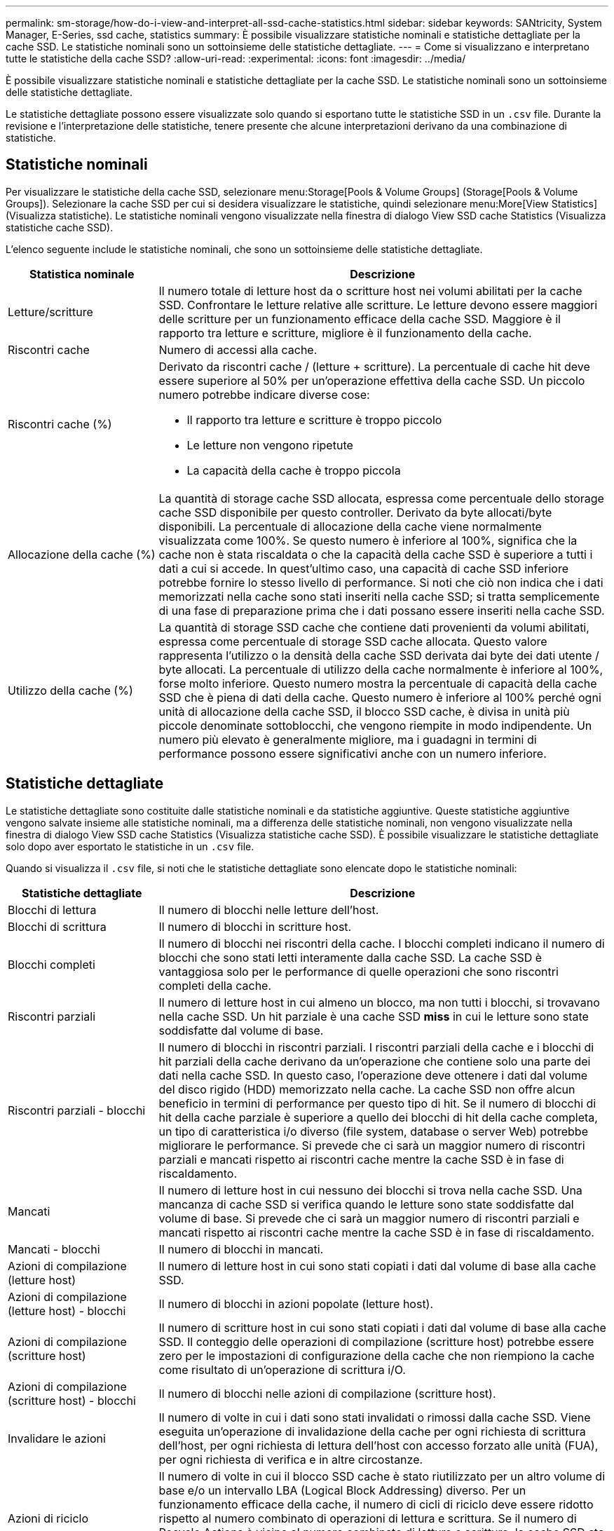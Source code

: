 ---
permalink: sm-storage/how-do-i-view-and-interpret-all-ssd-cache-statistics.html 
sidebar: sidebar 
keywords: SANtricity, System Manager, E-Series, ssd cache, statistics 
summary: È possibile visualizzare statistiche nominali e statistiche dettagliate per la cache SSD. Le statistiche nominali sono un sottoinsieme delle statistiche dettagliate. 
---
= Come si visualizzano e interpretano tutte le statistiche della cache SSD?
:allow-uri-read: 
:experimental: 
:icons: font
:imagesdir: ../media/


[role="lead"]
È possibile visualizzare statistiche nominali e statistiche dettagliate per la cache SSD. Le statistiche nominali sono un sottoinsieme delle statistiche dettagliate.

Le statistiche dettagliate possono essere visualizzate solo quando si esportano tutte le statistiche SSD in un `.csv` file. Durante la revisione e l'interpretazione delle statistiche, tenere presente che alcune interpretazioni derivano da una combinazione di statistiche.



== Statistiche nominali

Per visualizzare le statistiche della cache SSD, selezionare menu:Storage[Pools & Volume Groups] (Storage[Pools & Volume Groups]). Selezionare la cache SSD per cui si desidera visualizzare le statistiche, quindi selezionare menu:More[View Statistics] (Visualizza statistiche). Le statistiche nominali vengono visualizzate nella finestra di dialogo View SSD cache Statistics (Visualizza statistiche cache SSD).

L'elenco seguente include le statistiche nominali, che sono un sottoinsieme delle statistiche dettagliate.

[cols="25h,~"]
|===
| Statistica nominale | Descrizione 


 a| 
Letture/scritture
 a| 
Il numero totale di letture host da o scritture host nei volumi abilitati per la cache SSD. Confrontare le letture relative alle scritture. Le letture devono essere maggiori delle scritture per un funzionamento efficace della cache SSD. Maggiore è il rapporto tra letture e scritture, migliore è il funzionamento della cache.



 a| 
Riscontri cache
 a| 
Numero di accessi alla cache.



 a| 
Riscontri cache (%)
 a| 
Derivato da riscontri cache / (letture + scritture). La percentuale di cache hit deve essere superiore al 50% per un'operazione effettiva della cache SSD. Un piccolo numero potrebbe indicare diverse cose:

* Il rapporto tra letture e scritture è troppo piccolo
* Le letture non vengono ripetute
* La capacità della cache è troppo piccola




 a| 
Allocazione della cache (%)
 a| 
La quantità di storage cache SSD allocata, espressa come percentuale dello storage cache SSD disponibile per questo controller. Derivato da byte allocati/byte disponibili. La percentuale di allocazione della cache viene normalmente visualizzata come 100%. Se questo numero è inferiore al 100%, significa che la cache non è stata riscaldata o che la capacità della cache SSD è superiore a tutti i dati a cui si accede. In quest'ultimo caso, una capacità di cache SSD inferiore potrebbe fornire lo stesso livello di performance. Si noti che ciò non indica che i dati memorizzati nella cache sono stati inseriti nella cache SSD; si tratta semplicemente di una fase di preparazione prima che i dati possano essere inseriti nella cache SSD.



 a| 
Utilizzo della cache (%)
 a| 
La quantità di storage SSD cache che contiene dati provenienti da volumi abilitati, espressa come percentuale di storage SSD cache allocata. Questo valore rappresenta l'utilizzo o la densità della cache SSD derivata dai byte dei dati utente / byte allocati. La percentuale di utilizzo della cache normalmente è inferiore al 100%, forse molto inferiore. Questo numero mostra la percentuale di capacità della cache SSD che è piena di dati della cache. Questo numero è inferiore al 100% perché ogni unità di allocazione della cache SSD, il blocco SSD cache, è divisa in unità più piccole denominate sottoblocchi, che vengono riempite in modo indipendente. Un numero più elevato è generalmente migliore, ma i guadagni in termini di performance possono essere significativi anche con un numero inferiore.

|===


== Statistiche dettagliate

Le statistiche dettagliate sono costituite dalle statistiche nominali e da statistiche aggiuntive. Queste statistiche aggiuntive vengono salvate insieme alle statistiche nominali, ma a differenza delle statistiche nominali, non vengono visualizzate nella finestra di dialogo View SSD cache Statistics (Visualizza statistiche cache SSD). È possibile visualizzare le statistiche dettagliate solo dopo aver esportato le statistiche in un `.csv` file.

Quando si visualizza il `.csv` file, si noti che le statistiche dettagliate sono elencate dopo le statistiche nominali:

[cols="25h,~"]
|===
| Statistiche dettagliate | Descrizione 


 a| 
Blocchi di lettura
 a| 
Il numero di blocchi nelle letture dell'host.



 a| 
Blocchi di scrittura
 a| 
Il numero di blocchi in scritture host.



 a| 
Blocchi completi
 a| 
Il numero di blocchi nei riscontri della cache. I blocchi completi indicano il numero di blocchi che sono stati letti interamente dalla cache SSD. La cache SSD è vantaggiosa solo per le performance di quelle operazioni che sono riscontri completi della cache.



 a| 
Riscontri parziali
 a| 
Il numero di letture host in cui almeno un blocco, ma non tutti i blocchi, si trovavano nella cache SSD. Un hit parziale è una cache SSD *miss* in cui le letture sono state soddisfatte dal volume di base.



 a| 
Riscontri parziali - blocchi
 a| 
Il numero di blocchi in riscontri parziali. I riscontri parziali della cache e i blocchi di hit parziali della cache derivano da un'operazione che contiene solo una parte dei dati nella cache SSD. In questo caso, l'operazione deve ottenere i dati dal volume del disco rigido (HDD) memorizzato nella cache. La cache SSD non offre alcun beneficio in termini di performance per questo tipo di hit. Se il numero di blocchi di hit della cache parziale è superiore a quello dei blocchi di hit della cache completa, un tipo di caratteristica i/o diverso (file system, database o server Web) potrebbe migliorare le performance. Si prevede che ci sarà un maggior numero di riscontri parziali e mancati rispetto ai riscontri cache mentre la cache SSD è in fase di riscaldamento.



 a| 
Mancati
 a| 
Il numero di letture host in cui nessuno dei blocchi si trova nella cache SSD. Una mancanza di cache SSD si verifica quando le letture sono state soddisfatte dal volume di base. Si prevede che ci sarà un maggior numero di riscontri parziali e mancati rispetto ai riscontri cache mentre la cache SSD è in fase di riscaldamento.



 a| 
Mancati - blocchi
 a| 
Il numero di blocchi in mancati.



 a| 
Azioni di compilazione (letture host)
 a| 
Il numero di letture host in cui sono stati copiati i dati dal volume di base alla cache SSD.



 a| 
Azioni di compilazione (letture host) - blocchi
 a| 
Il numero di blocchi in azioni popolate (letture host).



 a| 
Azioni di compilazione (scritture host)
 a| 
Il numero di scritture host in cui sono stati copiati i dati dal volume di base alla cache SSD. Il conteggio delle operazioni di compilazione (scritture host) potrebbe essere zero per le impostazioni di configurazione della cache che non riempiono la cache come risultato di un'operazione di scrittura i/O.



 a| 
Azioni di compilazione (scritture host) - blocchi
 a| 
Il numero di blocchi nelle azioni di compilazione (scritture host).



 a| 
Invalidare le azioni
 a| 
Il numero di volte in cui i dati sono stati invalidati o rimossi dalla cache SSD. Viene eseguita un'operazione di invalidazione della cache per ogni richiesta di scrittura dell'host, per ogni richiesta di lettura dell'host con accesso forzato alle unità (FUA), per ogni richiesta di verifica e in altre circostanze.



 a| 
Azioni di riciclo
 a| 
Il numero di volte in cui il blocco SSD cache è stato riutilizzato per un altro volume di base e/o un intervallo LBA (Logical Block Addressing) diverso. Per un funzionamento efficace della cache, il numero di cicli di riciclo deve essere ridotto rispetto al numero combinato di operazioni di lettura e scrittura. Se il numero di Recycle Actions è vicino al numero combinato di letture e scritture, la cache SSD sta per essere thrash. La capacità della cache deve essere aumentata o il carico di lavoro non è favorevole per l'utilizzo con la cache SSD.



 a| 
Byte disponibili
 a| 
Il numero di byte disponibili nella cache SSD per l'utilizzo da parte di questo controller.



 a| 
Byte allocati
 a| 
Il numero di byte allocati dalla cache SSD da questo controller. I byte allocati dalla cache SSD potrebbero essere vuoti o contenere dati provenienti da volumi di base.



 a| 
Byte dei dati utente
 a| 
Il numero di byte allocati nella cache SSD che contengono i dati dei volumi di base. I byte disponibili, allocati e dati utente vengono utilizzati per calcolare la percentuale di allocazione della cache e la percentuale di utilizzo della cache.

|===